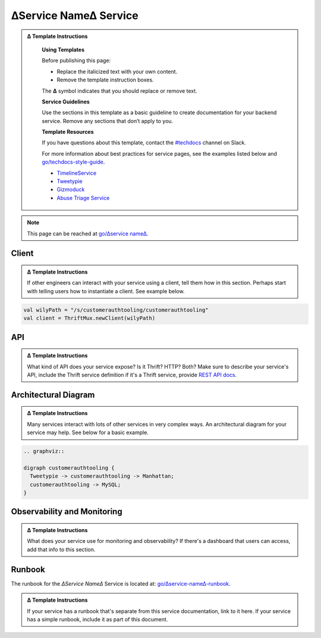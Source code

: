 ∆Service Name∆ Service
======================

.. admonition:: ∆ Template Instructions
  :class: template

   **Using Templates**

   Before publishing this page:

   + Replace the italicized text with your own content.
   + Remove the template instruction boxes.

   The **∆** symbol indicates that you should replace or remove text.

   **Service Guidelines**

   Use the sections in this template as a basic guideline to create documentation for your backend service. Remove any sections that don’t apply to you.

   **Template Resources**

   If you have questions about this template, contact the `#techdocs <http://go/slack/techdocs>`_ channel on Slack.

   For more information about best practices for service pages, see the examples listed below and `go/techdocs-style-guide <http://go/techdocs-style-guide>`_.
   
   * `TimelineService <http://go/docbird/timelineservice>`_
   * `Tweetypie <http://go/tweetypie>`_
   * `Gizmoduck <http://go/gizmoduck>`_
   * `Abuse Triage Service <http://go/docbird/abuse_triage_service>`_

.. note::

  This page can be reached at `go/∆service name∆ <http://go/%E2%88%86service-name%E2%88%86>`_. 

Client
------

.. admonition:: ∆ Template Instructions
  :class: template

  If other engineers can interact with your service using a client, tell them how in this section. Perhaps start with telling users how to instantiate a client. See example below.

.. code-block:: scala

   val wilyPath = "/s/customerauthtooling/customerauthtooling"
   val client = ThriftMux.newClient(wilyPath)

API
---

.. admonition:: ∆ Template Instructions
  :class: template

  What kind of API does your service expose? Is it Thrift? HTTP? Both? Make sure to describe your service's API, include the Thrift service definition if it's a Thrift service, provide `REST API docs <http://go/docbird-rest-api>`_.

Architectural Diagram
---------------------

.. admonition:: ∆ Template Instructions
  :class: template

  Many services interact with lots of other services in very complex ways. An architectural diagram for your service may help. See below for a basic example.

.. code-block:: graphviz

   .. graphviz::

   digraph customerauthtooling {
     Tweetypie -> customerauthtooling -> Manhattan;
     customerauthtooling -> MySQL;
   }

Observability and Monitoring
----------------------------

.. admonition:: ∆ Template Instructions
  :class: template

  What does your service use for monitoring and observability? If there's a dashboard that users can access, add that info to this section.

Runbook
-------

The runbook for the *∆Service Name∆* Service is located at: `go/∆service-name∆-runbook <http://go/∆service-name∆-runbook>`_.

.. admonition:: ∆ Template Instructions
  :class: template
   
  If your service has a runbook that's separate from this service documentation, link to it here. If your service has a simple runbook, include it as part of this document.